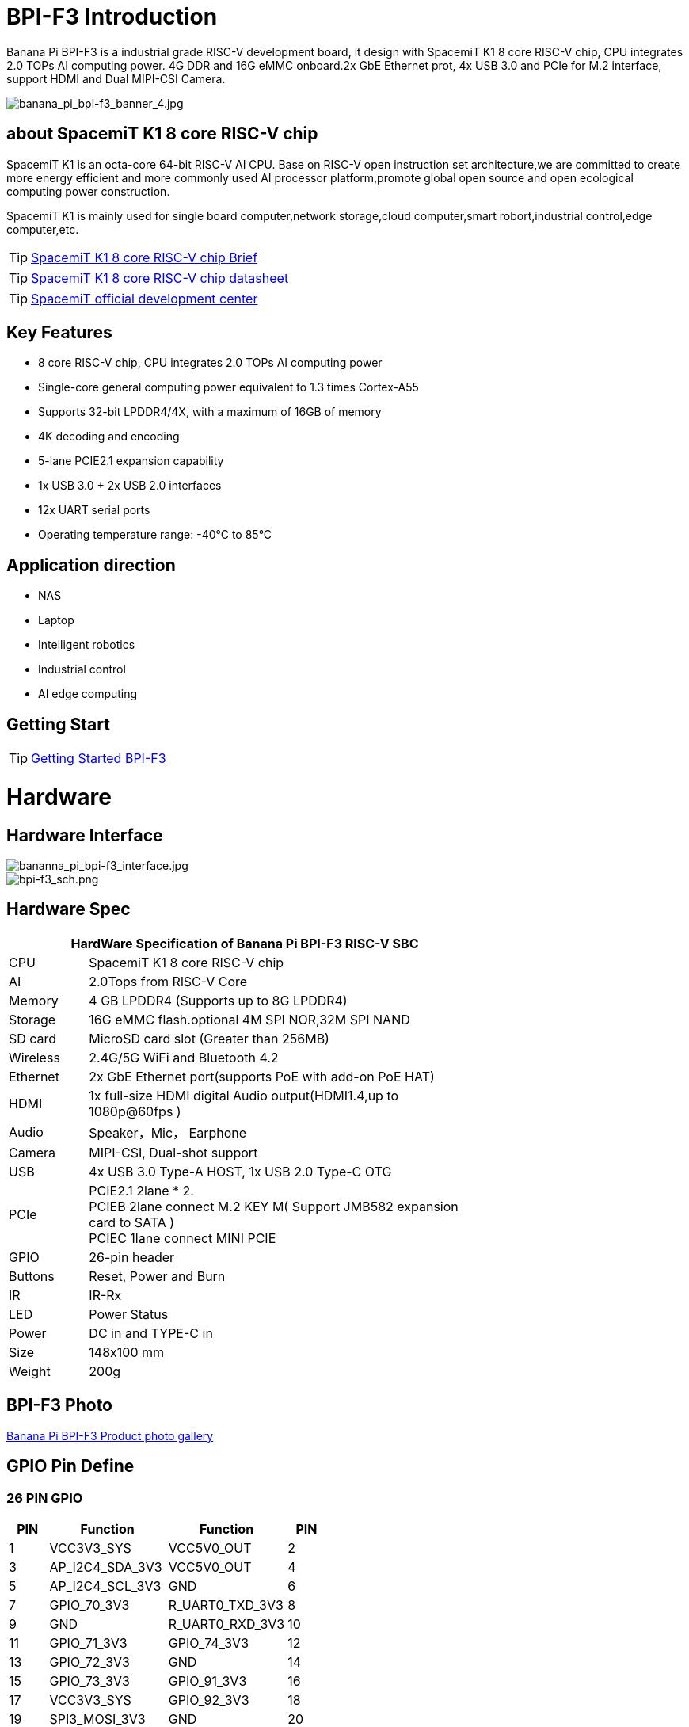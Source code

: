= BPI-F3 Introduction

Banana Pi BPI-F3 is a industrial grade RISC-V development board, it design with SpacemiT K1 8 core RISC-V chip, CPU integrates 2.0 TOPs AI computing power. 4G DDR and 16G eMMC onboard.2x GbE Ethernet prot, 4x USB 3.0 and PCIe for M.2 interface, support HDMI and Dual MIPI-CSI Camera.


image::/bpi-f3/banana_pi_bpi-f3_banner_4.jpg[banana_pi_bpi-f3_banner_4.jpg]

== about SpacemiT K1 8 core RISC-V chip

SpacemiT K1 is an octa-core 64-bit RISC-V AI CPU. Base on RISC-V open instruction set architecture,we are committed to create more energy efficient and more commonly used AI processor platform,promote global open source and open ecological computing power construction.

SpacemiT K1 is mainly used for single board computer,network storage,cloud computer,smart robort,industrial control,edge computer,etc.

TIP: link:/en/BPI-F3/SpacemiT_K1[SpacemiT K1 8 core RISC-V chip Brief]

TIP: link:/en/BPI-F3/SpacemiT_K1_datasheet[SpacemiT K1 8 core RISC-V chip datasheet]

TIP: link:https://developer.spacemit.com/[SpacemiT official development center]

== Key Features

* 8 core RISC-V chip, CPU integrates 2.0 TOPs AI computing power

* Single-core general computing power equivalent to 1.3 times Cortex-A55

* Supports 32-bit LPDDR4/4X, with a maximum of 16GB of memory

* 4K decoding and encoding

* 5-lane PCIE2.1 expansion capability

* 1x USB 3.0 + 2x USB 2.0 interfaces

* 12x UART serial ports

* Operating temperature range: -40°C to 85°C 

== Application direction

* NAS
* Laptop
* Intelligent robotics
* Industrial control
* AI edge computing



== Getting Start

TIP: link:/en/BPI-F3/GettingStarted_BPI-F3[Getting Started BPI-F3]

= Hardware

== Hardware Interface

image::/bpi-f3/bananna_pi_bpi-f3_interface.jpg[bananna_pi_bpi-f3_interface.jpg]

image::/bpi-f3/bpi-f3_sch.png[bpi-f3_sch.png]

== Hardware Spec
[options="header",cols="1,5",width="70%"]
|=====
2+| **HardWare Specification of Banana Pi BPI-F3 RISC-V SBC**
| CPU                               |  SpacemiT K1 8 core RISC-V chip

| AI                                |  2.0Tops from RlSC-V Core                                                                            
| Memory                            | 4 GB LPDDR4 (Supports up to 8G LPDDR4)                                                                                 
| Storage                           | 16G eMMC flash.optional 4M SPI NOR,32M SPI NAND                                                                              
| SD card                           | MicroSD card slot (Greater than 256MB)                                                                           
| Wireless                          | 2.4G/5G WiFi and Bluetooth 4.2                                                               
| Ethernet                          | 2x GbE Ethernet port(supports PoE with add-on PoE HAT)                                       
| HDMI                              | 1x full-size HDMI digital Audio output(HDMI1.4,up to 1080p@60fps ) 

| Audio                             | Speaker，Mic， Earphone   

| Camera                             | MIPI-CSI, Dual-shot support                                                                                   
| USB                               | 4x USB 3.0 Type-A HOST, 1x USB 2.0 Type-C OTG    

| PCIe                              | PCIE2.1 2lane * 2.  +
PCIEB 2lane connect M.2 KEY M( Support JMB582 expansion card to SATA ) +
PCIEC 1lane connect MINI PCIE
| GPIO                              | 26-pin header 
                                                                                        
| Buttons                           | Reset, Power and Burn 

| IR                                | IR-Rx

| LED                               | Power Status                                                            
| Power                             | DC in and TYPE-C in                                                                    
| Size                              | 148x100 mm                                                                                     
| Weight                            | 200g                                            
|=====

== BPI-F3 Photo

link:/en/BPI-F3/Photo_BPI-F3[Banana Pi BPI-F3 Product photo gallery]

== GPIO Pin Define

=== 26 PIN GPIO
[options="header",cols="1,3,3,1"]
|====
|PIN|Function|Function|PIN
|1 |VCC3V3_SYS |VCC5V0_OUT |2
|3 |AP_I2C4_SDA_3V3 |VCC5V0_OUT |4
|5 |AP_I2C4_SCL_3V3 |GND |6
|7 |GPIO_70_3V3 |R_UART0_TXD_3V3 |8
|9 |GND |R_UART0_RXD_3V3 |10
|11 |GPIO_71_3V3 |GPIO_74_3V3 |12
|13 |GPIO_72_3V3 |GND |14
|15 |GPIO_73_3V3 |GPIO_91_3V3 |16
|17 |VCC3V3_SYS |GPIO_92_3V3 |18
|19 |SPI3_MOSI_3V3 |GND |20
|21 |SPI3_MISO_3V3 |GPIO_49_3V3 |22
|23 |SPI3_SCLK_3V3 |SPI3_CS_3V3 |24
|25 |GND |GPIO_50_3V3 |2
|====

=== MIPI DSI screen connection socket
Holding a 1080P screen (JL-M101N013-P12WU-M402632), the screen socket model is FH35C-31S-0.3SHW (50)

[options="header",cols="1,4,4,1"]
|====
|PIN|Function|Function|PIN
|1 |MIPI_DSI1_LANE0_DN |MIPI_DSI1_LANE0_DP |2
|3 |GND |MIPI_DSI1_LANE1_DN |4
|5 |MIPI_DSI1_LANE1_DP |GND |6
|7 |MIPI_DSI1_CLK_N |MIPI_DSI1_CLK_P |8
|9 |GND |MIPI_DSI1_LANE2_DN |10
|11 |MIPI_DSI1_LANE2_DP |GND |12
|13 |MIPI_DSI1_LANE3_DN |MIPI_DSI1_LANE3_DP |14
|15 |GND |MIPI_LCD_ADC_1V8 |16
|17 |LCD_PWR_EN_1V8 |LCD_RST_1V8 |18
|19 |LCD_BL_EN_1V8 |LCD_BL_PWM_1V8 |20
|21 |GND |TP_INT_1V8 |22
|23 |TP_RST_1V8 |AP_I2C6_SCL |24
|25 |AP_I2C6_SDA |LCD_VCC18 |26
|27 |GND |GND |28
|29 |LCD_VCC5V0 |LCD_VCC5V0 |30
|31 |LCD_VCC5V0||
|====

=== Camera module base

By default, it supports a 16M camera module, which can be modified
After blocking the configuration, hold the 8M camera module and adopt a uniform spacing
0.4mm 30 pin socket (model QG1330421Y-M08-7H).

**16M camera：**
[options="header",cols="1,3,3,1"]
|====
|PIN|Function|Function|PIN
|1 |GND |GND |2
|3 |GND |FS_DUALCAM |4
|5 |CAM_MCLK0 |GND |6
|7 |GND |CAMERA0_RST |8
|9 |MIPI_CSI1_DN0 |CAMERA0_PDN |10
|11 |MIPI_CSI1_DP0 |CAM_I2C0_SDA |12
|13 |GND |CAM_I2C0_SCL |14
|15 |MIPI_CSI1_CLKN |CSI_DVDD12 |16
|17 |MIPI_CSI1_CLKP |CSI_VCCIO18 |18
|19 |GND |GND |20
|21 |MIPI_CSI1_DN1 |CSI_AVDD28 |22
|23 |MIPI_CSI1_DP1 |CSI_AFVCC28 |24
|25 |GND |GND |26
|27 |MIPI_CSI1_DN2 |MIPI_CSI1_DP3 |28
|29 |MIPI_CSI1_DP2 |MIPI_CSI1_DN3 |30
|====

**8M camera:**
[options="header",cols="1,3,3,1"]
|====
|PIN|Function|Function|PIN
|1 |MIPI_CSI3_DP3 |CAM_MCLK1 |2
|3 |MIPI_CSI3_DN3 |CAMERA1_RST |4
|5 |GND |CAMERA1_PDN |6
|7 |MIPI_CSI3_DP2 |GND |8
|9 |MIPI_CSI3_DN2 |CAM_I2C1_SDA |10
|11 |GND |CAM_I2C1_SCL |12
|13 |MIPI_CSI3_DP1 |GND |14
|15 |MIPI_CSI3_DN1 |CSI_VCCIO18 |16
|17 |GND |CSI_AVDD28 |18
|19 |MIPI_CSI3_CLKP |CSI_AFVCC28 |20
|21 |MIPI_CSI3_CLKN |CSI_DVDD12 |22
|23 |GND |FLASH_LED0+ |24
|25 |MIPI_CSI3_DP0 |FLASH_LED1+ |26
|27 |MIPI_CSI3_DN0 |GND |28
|29 |GND |GND |30
|====

= Accessories

== Case design

image::/bpi-f3/banana_pi_bpi-f3_case_5.jpg[banana_pi_bpi-f3_case_5.jpg]

== POE support
We design PoE function for BPI-F3 ,so easy to add PoE module to support PoE function.Weld the RT5400B POE module and power it through the RJ45-2 interface.

image::/bpi-f3/bpi-f3_poe_power_supply.jpg[bpi-f3_poe_power_supply.jpg]

== 4G module

After connecting to the MINI PCIE interface and inserting the SIM card, it can be used.


= Development

== Source Code

=== Bianbu linux 

TIP: Bianbu source code： https://gitee.com/bianbu-linux/linux-6.1 

TIP: Bianbu uboot code: https://gitee.com/bianbu-linux/uboot-2022.10

TIP: Bianbu OpenSBI code: https://gitee.com/bianbu-linux/opensbi


=== Linux BSP Source Code

TIP: pi-opensbi: https://github.com/BPI-SINOVOIP/pi-opensbi/tree/v1.3-k1

TIP: u-boot: https://github.com/BPI-SINOVOIP/pi-u-boot/tree/v2022.10-k1

TIP: kernel: https://github.com/BPI-SINOVOIP/pi-linux/tree/linux-6.1.15-k1

TIP: Armbian: https://github.com/BPI-SINOVOIP/armbian-build/tree/v24.04.30

== Resources

TIP: BPI-F3 schematic

Baidu cloud: https://pan.baidu.com/s/1CMp7kVKa5aeSdgB3Ri1PJw?pwd=8888 (pincode:8888)

Google drive: https://drive.google.com/file/d/19iLJ5xnCB_oK8VeQjkPGjzAn39WYyylv/view?usp=sharing

TIP: BPI-F3 DXF file

Baidu cloud: https://pan.baidu.com/s/1igwBjsLC54KbGH_y54tZQA?pwd=8888 (pincode:8888)

Google drive: https://drive.google.com/file/d/1Y29kMCUNRPPsj4ELMnQTls74owiXcPKx/view?usp=sharing

TIP: BPI-F3 run Ubuntu Linux test 8 Core CPU performance and AI function: https://www.youtube.com/watch?v=Ym-VcJgaGIY

TIP:  BPI-F3 SpacemiT K1 run OpenWRT:
https://www.youtube.com/watch?v=ejV5KFww8Xo

TIP: BPI-F3 run visual AI+ large models simultaneously:
https://www.youtube.com/watch?v=Kn7GYiOxato

TIP: Bringing up BPI-F3 : https://dev.to/luzero/bringing-up-bpi-f3-part-1-3bm4

= System Image
== Tools

TIP: Windows PC: https://download.banana-pi.dev/d/ca025d76afd448aabc63/files/?p=%2FTools%2Fimage_download_tools%2Ftitantools_for_windows-latest.zip

TIP: Linux PC: https://download.banana-pi.dev/d/ca025d76afd448aabc63/files/?p=%2FTools%2Fimage_download_tools%2Ftitantools_for_linux-latest.zip

== Linux

=== Bianbu

NOTE: Bianbu-23.10-k1-v1.0rc3-release-20240525131412.img

Baidu cloud: https://pan.baidu.com/s/1H0ww8qVIgHRuuA43JszF6g?pwd=8888 (pincode: 8888)

Google drive: https://drive.google.com/drive/folders/1eEfMkzNzHyDwz3_Ox8i2acvU4W5CowiW?usp=sharing

Account/Password: root/bianbu

NOTE: Bianbu-23.10-nas-k1-v1.0rc1-release-20240429192450.img

Baidu cloud: https://pan.baidu.com/s/15owwUEjIU_i26cI1iigAew?pwd=8888 (pincode: 8888)

Google drive: https://drive.google.com/drive/folders/1LQoioz6N5YQpSOxY47OmetnPX4yggtT0?usp=sharing

Account/Password: root/bianbu

NOTE: Bianbu-23.10-desktop-k1-v1.0rc1-release-20240429194149.img

Baidu cloud: https://pan.baidu.com/s/1zvFkX92f5gpZdKjP-vGJvA?pwd=8888 (pincode: 8888)

Google drive: https://drive.google.com/drive/folders/1kCHiMwjnhvZaRBy5vkj6UlPeAlpRQ14P?usp=sharing

Account/Password: root/bianbu

=== Armbian

NOTE: 2024-05-24-Armbian-unofficial_24.5.0-trunk_Bananapi-F3

Baidu cloud: https://pan.baidu.com/s/1H6drAJ3uIa5CImJAcR6GsA?pwd=8888 (pincode: 8888) 

Google drive: 
https://drive.google.com/file/d/1TzQeCTmbJM6Q03h2VXvGweoWL9ACqgvw/view?usp=drivesdk



= FAQ



= Easy to buy

WARNING: SINOVOIP Aliexpress shop:
https://www.aliexpress.com/item/3256806735430070.html

WARNING: Bipai Aliexpress shop: 
https://www.aliexpress.com/item/3256806735645440.html

WARNING: Taobao Shop:
https://item.taobao.com/item.htm?id=789483353026&spm=a213gs.v2success.0.0.220c4831vddhXz

WARNING: OEM&ODM,please contact : judyhuang@banana-pi.com
